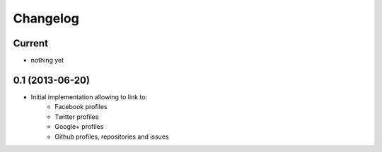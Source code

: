 Changelog
=========

Current
-------

- nothing yet


0.1 (2013-06-20)
----------------

- Initial implementation allowing to link to:
    - Facebook profiles
    - Twitter profiles
    - Google+ profiles
    - Github profiles, repositories and issues
